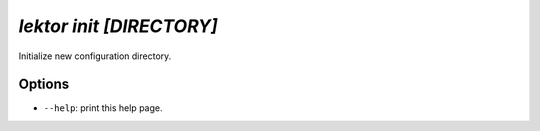 `lektor init [DIRECTORY]`
-------------------------

Initialize new configuration directory.

Options
```````

- ``--help``: print this help page.
